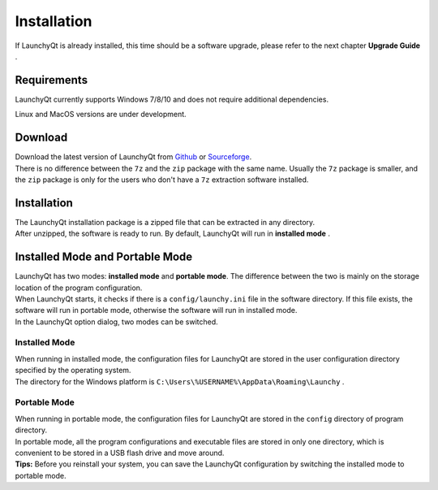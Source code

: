 ============
Installation
============


If LaunchyQt is already installed, this time should be a software upgrade, please refer to the next chapter **Upgrade Guide** .

Requirements
------------

LaunchyQt currently supports Windows 7/8/10 and does not require additional dependencies.

Linux and MacOS versions are under development.

Download
--------

| Download the latest version of LaunchyQt from `Github <https://github.com/samsonwang/LaunchyQt/releases>`_ or `Sourceforge <https://sourceforge.net/projects/launchyqt/files/>`_.
| There is no difference between the ``7z`` and the ``zip`` package with the same name. Usually the ``7z`` package is smaller, and the ``zip`` package is only for the users who don't have a ``7z`` extraction software installed.

Installation
------------

| The LaunchyQt installation package is a zipped file that can be extracted in any directory.
| After unzipped, the software is ready to run. By default, LaunchyQt will run in **installed mode** .

Installed Mode and Portable Mode
--------------------------------

| LaunchyQt has two modes: **installed mode** and **portable mode**. The difference between the two is mainly on the storage location of the program configuration.
| When LaunchyQt starts, it checks if there is a ``config/launchy.ini`` file in the software directory. If this file exists, the software will run in portable mode, otherwise the software will run in installed mode.
| In the LaunchyQt option dialog, two modes can be switched.

Installed Mode
~~~~~~~~~~~~~~

| When running in installed mode, the configuration files for LaunchyQt are stored in the user configuration directory specified by the operating system.
| The directory for the Windows platform is ``C:\Users\%USERNAME%\AppData\Roaming\Launchy`` .

Portable Mode
~~~~~~~~~~~~~

| When running in portable mode, the configuration files for LaunchyQt are stored in the ``config`` directory of program directory.
| In portable mode, all the program configurations and executable files are stored in only one directory, which is convenient to be stored in a USB flash drive and move around.
| **Tips:** Before you reinstall your system, you can save the LaunchyQt configuration by switching the installed mode to portable mode.
